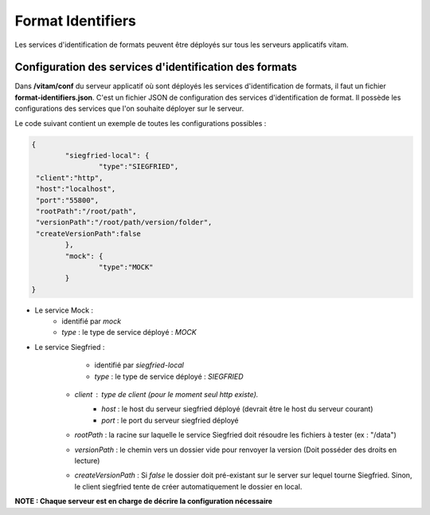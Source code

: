 Format Identifiers
##################

Les services d'identification de formats peuvent être déployés sur tous les serveurs applicatifs vitam.

Configuration des services d'identification des formats
-------------------------------------------------------

Dans **/vitam/conf** du serveur applicatif où sont déployés les services d'identification de formats, il faut un fichier **format-identifiers.json**. C'est un fichier JSON de configuration des services d'identification de format.  Il possède les configurations des services que l'on souhaite déployer sur le serveur.

Le code suivant contient un exemple de toutes les configurations possibles :

.. code-block:: json

	{
		"siegfried-local": {
			"type":"SIEGFRIED",
         "client":"http",
         "host":"localhost",
         "port":"55800",
         "rootPath":"/root/path",
         "versionPath":"/root/path/version/folder",
         "createVersionPath":false
		},
		"mock": {
			"type":"MOCK"
		}
	}

- Le service Mock :
	- identifié par *mock*
	- *type* : le type de service déployé : *MOCK*

- Le service Siegfried :
	- identifié par *siegfried-local*
	- *type* : le type de service déployé : *SIEGFRIED*
   - *client* : type de client (pour le moment seul *http* existe).
	- *host* : le host du serveur siegfried déployé (devrait être le host du serveur courant)
	- *port* : le port du serveur siegfried déployé
   - *rootPath* : la racine sur laquelle le service Siegfried doit résoudre les fichiers à tester (ex : "/data")
   - *versionPath* : le chemin vers un dossier vide pour renvoyer la version (Doit posséder des droits en lecture)
   - *createVersionPath* : Si *false* le dossier doit pré-existant sur le server sur lequel tourne Siegfried. Sinon, le client siegfried tente de créer automatiquement le dossier en local.
   


**NOTE : Chaque serveur est en charge de décrire la configuration nécessaire**
